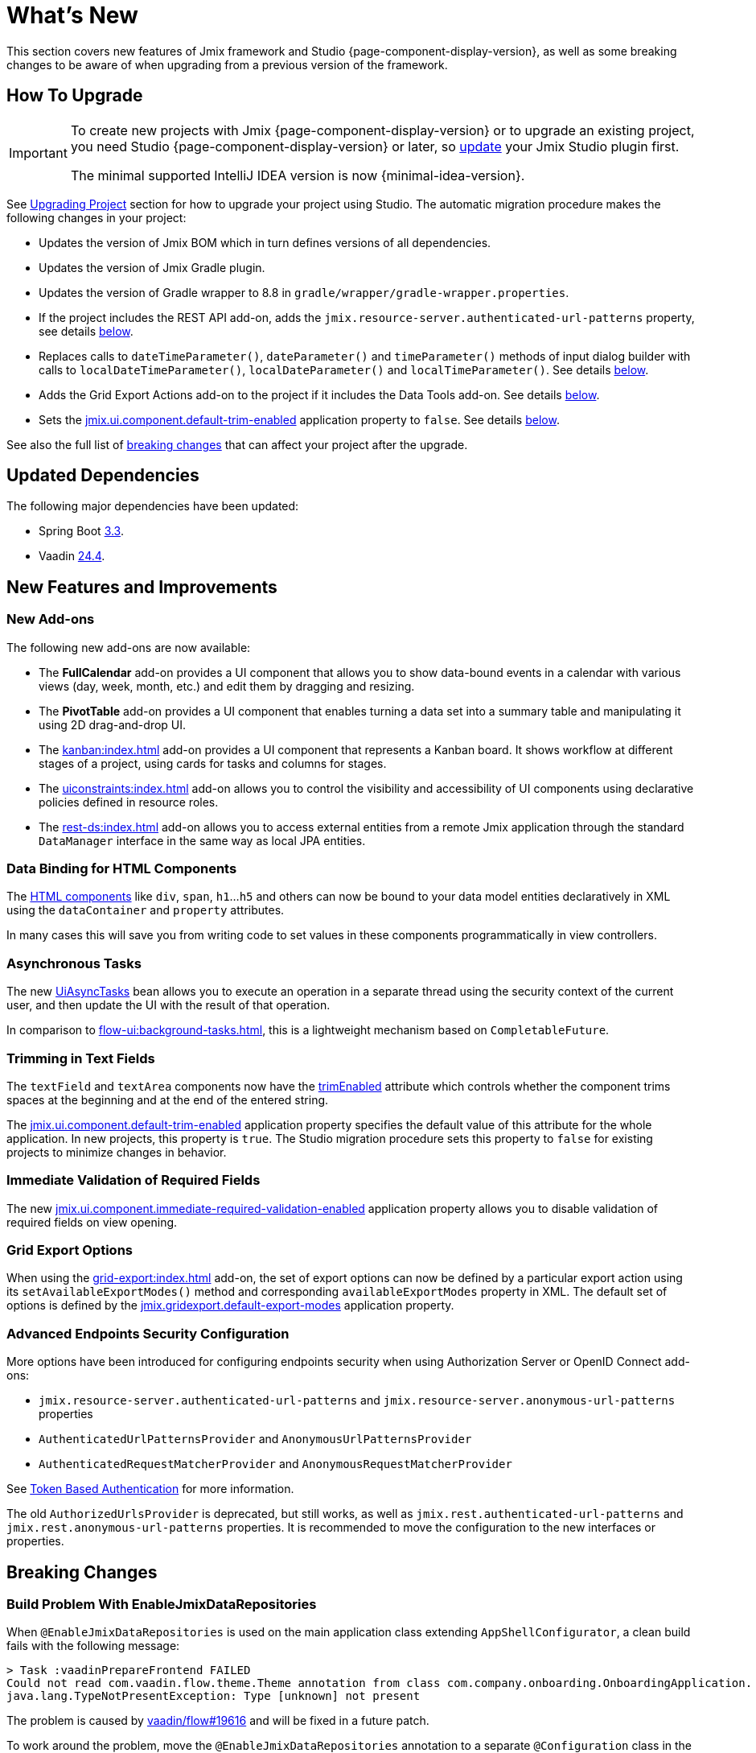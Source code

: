 = What's New

This section covers new features of Jmix framework and Studio {page-component-display-version}, as well as some breaking changes to be aware of when upgrading from a previous version of the framework.

[[upgrade]]
== How To Upgrade

[IMPORTANT]
====
To create new projects with Jmix {page-component-display-version} or to upgrade an existing project, you need Studio {page-component-display-version} or later, so xref:studio:update.adoc[update] your Jmix Studio plugin first.

The minimal supported IntelliJ IDEA version is now {minimal-idea-version}.
====

See xref:studio:project.adoc#upgrading-project[Upgrading Project] section for how to upgrade your project using Studio. The automatic migration procedure makes the following changes in your project:

* Updates the version of Jmix BOM which in turn defines versions of all dependencies.
* Updates the version of Jmix Gradle plugin.
* Updates the version of Gradle wrapper to 8.8 in `gradle/wrapper/gradle-wrapper.properties`.
* If the project includes the REST API add-on, adds the `jmix.resource-server.authenticated-url-patterns` property, see details <<protecting-generic-rest-endpoints,below>>.
* Replaces calls to `dateTimeParameter()`, `dateParameter()` and `timeParameter()` methods of input dialog builder with calls to `localDateTimeParameter()`, `localDateParameter()` and `localTimeParameter()`. See details <<input-dialog-date-parameters,below>>.
* Adds the Grid Export Actions add-on to the project if it includes the Data Tools add-on. See details <<grid-export-actions-add-on-dependency,below>>.
* Sets the xref:flow-ui:ui-properties.adoc#jmix.ui.component.default-trim-enabled[jmix.ui.component.default-trim-enabled] application property to `false`. See details <<trimming-in-text-fields,below>>.

See also the full list of <<breaking-changes,breaking changes>> that can affect your project after the upgrade.

[[updated-dependencies]]
== Updated Dependencies

The following major dependencies have been updated:

* Spring Boot https://github.com/spring-projects/spring-boot/wiki/Spring-Boot-3.3-Release-Notes[3.3^].

* Vaadin https://github.com/vaadin/platform/releases/tag/24.4.0[24.4^].

[[new-features]]
== New Features and Improvements

[[new-add-ons]]
=== New Add-ons

The following new add-ons are now available:

* The *FullCalendar* add-on provides a UI component that allows you to show data-bound events in a calendar with various views (day, week, month, etc.) and edit them by dragging and resizing.

* The *PivotTable* add-on provides a UI component that enables turning a data set into a summary table and manipulating it using 2D drag-and-drop UI.

* The xref:kanban:index.adoc[] add-on provides a UI component that represents a Kanban board. It shows workflow at different stages of a project, using cards for tasks and columns for stages.

* The xref:uiconstraints:index.adoc[] add-on allows you to control the visibility and accessibility of UI components using declarative policies defined in resource roles.

* The xref:rest-ds:index.adoc[] add-on allows you to access external entities from a remote Jmix application through the standard `DataManager` interface in the same way as local JPA entities.

[[data-binding-for-html-components]]
=== Data Binding for HTML Components

The xref:flow-ui:vc/html.adoc[HTML components] like `div`, `span`, `h1`...`h5` and others can now be bound to your data model entities declaratively in XML using the `dataContainer` and `property` attributes.

In many cases this will save you from writing code to set values in these components programmatically in view controllers.

[[asynchronous-tasks]]
=== Asynchronous Tasks

The new xref:flow-ui:async-tasks.adoc[UiAsyncTasks] bean allows you to execute an operation in a separate thread using the security context of the current user, and then update the UI with the result of that operation.

In comparison to xref:flow-ui:background-tasks.adoc[], this is a lightweight mechanism based on `CompletableFuture`.

[[trimming-in-text-fields]]
=== Trimming in Text Fields

The `textField` and `textArea` components now have the xref:flow-ui:vc/components/textField.adoc#trimEnabled[trimEnabled] attribute which controls whether the component trims spaces at the beginning and at the end of the entered string.

The xref:flow-ui:ui-properties.adoc#jmix.ui.component.default-trim-enabled[jmix.ui.component.default-trim-enabled] application property specifies the default value of this attribute for the whole application. In new projects, this property is `true`. The Studio migration procedure sets this property to `false` for existing projects to minimize changes in behavior.

[[immediate-validation-of-required-fields]]
=== Immediate Validation of Required Fields

The new xref:flow-ui:ui-properties.adoc#jmix.ui.component.immediate-required-validation-enabled[jmix.ui.component.immediate-required-validation-enabled] application property allows you to disable validation of required fields on view opening.

[[grid-export-options]]
=== Grid Export Options

When using the xref:grid-export:index.adoc[] add-on, the set of export options can now be defined by a particular export action using its `setAvailableExportModes()` method and corresponding `availableExportModes` property in XML. The default set of options is defined by the xref:grid-export:properties.adoc#jmix.gridexport.default-export-modes[jmix.gridexport.default-export-modes] application property.

[[advanced-endpoints-security-configuration]]
=== Advanced Endpoints Security Configuration

More options have been introduced for configuring endpoints security when using Authorization Server or OpenID Connect add-ons:

* `jmix.resource-server.authenticated-url-patterns` and `jmix.resource-server.anonymous-url-patterns` properties
* `AuthenticatedUrlPatternsProvider` and `AnonymousUrlPatternsProvider`
* `AuthenticatedRequestMatcherProvider` and `AnonymousRequestMatcherProvider`

See xref:security:custom-endpoints.adoc#token-based-authentication[Token Based Authentication] for more information.

The old `AuthorizedUrlsProvider` is deprecated, but still works, as well as `jmix.rest.authenticated-url-patterns` and `jmix.rest.anonymous-url-patterns` properties. It is recommended to move the configuration to the new interfaces or properties.

[[breaking-changes]]
== Breaking Changes

[[build-problem-with-enablejmixdatarepositories]]
=== Build Problem With EnableJmixDataRepositories

When `@EnableJmixDataRepositories` is used on the main application class extending `AppShellConfigurator`, a clean build fails with the following message:

[source]
----
> Task :vaadinPrepareFrontend FAILED
Could not read com.vaadin.flow.theme.Theme annotation from class com.company.onboarding.OnboardingApplication.
java.lang.TypeNotPresentException: Type [unknown] not present
----

The problem is caused by https://github.com/vaadin/flow/issues/19616[vaadin/flow#19616^] and will be fixed in a future patch.

To work around the problem, move the `@EnableJmixDataRepositories` annotation to a separate `@Configuration` class in the same package, for example:

[source,java]
----
package com.company.onboarding;

import io.jmix.core.repository.EnableJmixDataRepositories;
import org.springframework.context.annotation.Configuration;

@EnableJmixDataRepositories
@Configuration
public class OnboardingConfiguration {
}
----

[[protecting-generic-rest-endpoints]]
=== Protecting Generic REST Endpoints

Due to improvements in endpoints security configuration (see <<advanced-endpoints-security-configuration,above>>), the following application property must be set to secure the Generic REST API endpoints:

[source,properties]
----
jmix.resource-server.authenticated-url-patterns = /rest/**
----

The Studio migration procedure adds it to `application.properties` automatically.

[[listmenu-styles]]
=== ListMenu Styles

xref:flow-ui:vc/components/listMenu.adoc[] component styles have been changed to fix the issue with focus ring:

- Changed margin and padding for the `ListMenu` itself.
- Increased `margin-inline-start` for list of sub menu.
- Changed paddings for `MenuBarItem`.

If you have defined your own styles for this component, you may need to adjust them.

See https://github.com/jmix-framework/jmix/issues/3589[#3589^] for more information.

[[input-dialog-date-parameters]]
=== Input Dialog Date Parameters

The `dateTimeParameter()`, `dateParameter()` and `timeParameter()` methods of the xref:flow-ui:dialogs.adoc#input-dialog[input dialog] builder have been fixed: now they create parameters of `java.util.Date`, `java.sql.Date` and `java.sql.Time` type respectively. Previously they wrongly created `LocalDateTime`, `LocalDate` and `LocalTime` parameters.

See https://github.com/jmix-framework/jmix/issues/3499[#3499^] for more information.

The Studio migration procedure automatically replaces calls to these methods with calls to `localDateTimeParameter()`, `localDateParameter()` and `localTimeParameter()` to keep compatibility with returning values.

[[grid-export-actions-add-on-dependency]]
=== Grid Export Actions Add-on Dependency

Previously, the xref:data-tools:index.adoc[] add-on contained transitive dependency to the xref:grid-export:index.adoc[] add-on. This dependency has been removed, so now export actions can be used only when the Grid Export Actions add-on is included explicitly.

The Studio migration procedure automatically adds the Grid Export Actions add-on to the project if it includes the Data Tools add-on.

[[changelog]]
== Changelog

* Resolved issues in Jmix Framework:

** https://github.com/jmix-framework/jmix/issues?q=is%3Aclosed+milestone%3A2.4.0[2.4.0^]

* Resolved issues in Jmix Studio:

** https://youtrack.jmix.io/issues/JST?q=Fixed%20in%20builds:%202.4.0,-2.3.*%20Affected%20versions:%20-SNAPSHOT[2.4.0^]
